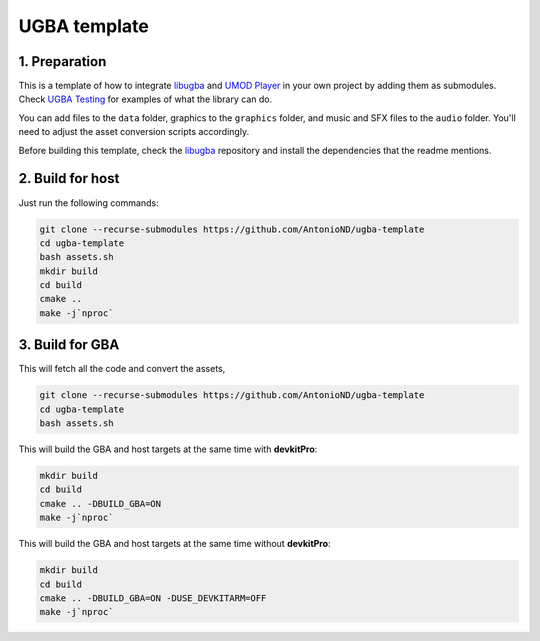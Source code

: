 UGBA template
=============

1. Preparation
--------------

This is a template of how to integrate `libugba`_ and `UMOD Player`_ in your
own project by adding them as submodules. Check `UGBA Testing`_ for examples of
what the library can do.

You can add files to the ``data`` folder, graphics to the ``graphics`` folder,
and music and SFX files to the ``audio`` folder. You'll need to adjust the asset
conversion scripts accordingly.

Before building this template, check the `libugba`_ repository and install the
dependencies that the readme mentions.

2. Build for host
-----------------

Just run the following commands:

.. code:: bash

    git clone --recurse-submodules https://github.com/AntonioND/ugba-template
    cd ugba-template
    bash assets.sh
    mkdir build
    cd build
    cmake ..
    make -j`nproc`

3. Build for GBA
----------------

This will fetch all the code and convert the assets,

.. code:: bash

    git clone --recurse-submodules https://github.com/AntonioND/ugba-template
    cd ugba-template
    bash assets.sh

This will build the GBA and host targets at the same time with **devkitPro**:

.. code:: bash

    mkdir build
    cd build
    cmake .. -DBUILD_GBA=ON
    make -j`nproc`

This will build the GBA and host targets at the same time without **devkitPro**:

.. code:: bash

    mkdir build
    cd build
    cmake .. -DBUILD_GBA=ON -DUSE_DEVKITARM=OFF
    make -j`nproc`

.. _libugba: https://github.com/AntonioND/libugba
.. _UGBA Testing: https://github.com/AntonioND/ugba-testing
.. _UMOD Player: https://github.com/AntonioND/umod-player

